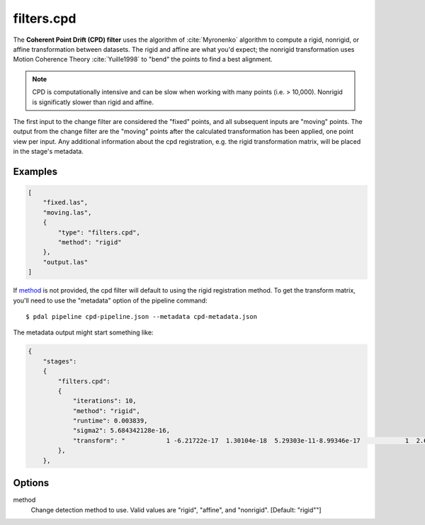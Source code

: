 .. _filters.cpd:

filters.cpd
==============

The **Coherent Point Drift (CPD) filter** uses the algorithm of
:cite:`Myronenko` algorithm to
compute a rigid, nonrigid, or affine transformation between datasets.  The
rigid and affine are what you'd expect; the nonrigid transformation uses Motion
Coherence Theory :cite:`Yuille1998` to "bend" the points to find a best
alignment.

.. note::

    CPD is computationally intensive and can be slow when working with many
    points (i.e. > 10,000).  Nonrigid is significatly slower
    than rigid and affine.

The first input to the change filter are considered the "fixed" points, and all
subsequent inputs are "moving" points.  The output from the change filter are
the "moving" points after the calculated transformation has been applied, one
point view per input.  Any additional information about the cpd registration,
e.g. the rigid transformation matrix, will be placed in the stage's metadata.

.. plugin::

Examples
--------

.. code-block:: json

  [
      "fixed.las",
      "moving.las",
      {
          "type": "filters.cpd",
          "method": "rigid"
      },
      "output.las"
  ]

If method_ is not provided, the cpd filter will default to using the
rigid registration method.  To get the transform matrix, you'll need to
use the "metadata" option of the pipeline command:

::

    $ pdal pipeline cpd-pipeline.json --metadata cpd-metadata.json

The metadata output might start something like:

.. code-block:: json

    {
        "stages":
        {
            "filters.cpd":
            {
                "iterations": 10,
                "method": "rigid",
                "runtime": 0.003839,
                "sigma2": 5.684342128e-16,
                "transform": "           1 -6.21722e-17  1.30104e-18  5.29303e-11-8.99346e-17            1  2.60209e-18 -3.49247e-10 -2.1684e-19  1.73472e-18            1 -1.53477e-12           0            0            0            1"
            },
        },

.. seealso::

    :ref:`filters.transformation` to apply a transform to other points.

Options
--------

_`method`
    Change detection method to use.
    Valid values are "rigid", "affine", and "nonrigid".
    [Default: "rigid""]

.. _Coherent Point Drift (CPD): https://github.com/gadomski/cpd

.. bibliography:: references.bib
